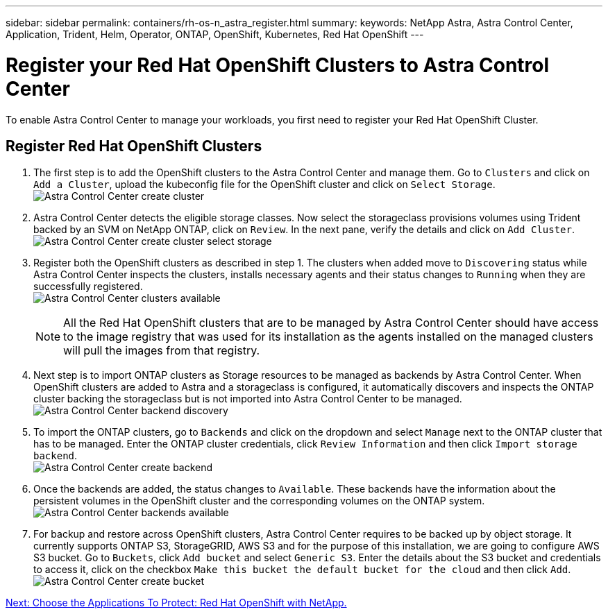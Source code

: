 ---
sidebar: sidebar
permalink: containers/rh-os-n_astra_register.html
summary:
keywords: NetApp Astra, Astra Control Center, Application, Trident, Helm, Operator, ONTAP, OpenShift, Kubernetes, Red Hat OpenShift
---

= Register your Red Hat OpenShift Clusters to Astra Control Center

:hardbreaks:
:nofooter:
:icons: font
:linkattrs:
:imagesdir: ./../media/

To enable Astra Control Center to manage your workloads, you first need to register your Red Hat OpenShift Cluster.

== Register Red Hat OpenShift Clusters

.	The first step is to add the OpenShift clusters to the Astra Control Center and manage them. Go to `Clusters` and click on `Add a Cluster`, upload the kubeconfig file for the OpenShift cluster and click on `Select Storage`.
image:redhat_openshift_image91.jpg[Astra Control Center create cluster]

. Astra Control Center detects the eligible storage classes. Now select the storageclass provisions volumes using Trident backed by an SVM on NetApp ONTAP, click on `Review`. In the next pane, verify the details and click on `Add Cluster`.
image:redhat_openshift_image92.jpg[Astra Control Center create cluster select storage]

.	Register both the OpenShift clusters as described in step 1. The clusters when added move to `Discovering` status while Astra Control Center inspects the clusters, installs necessary agents and their status changes to `Running` when they are successfully registered.
image:redhat_openshift_image93.jpg[Astra Control Center clusters available]
+
NOTE: All the Red Hat OpenShift clusters that are to be managed by Astra Control Center should have access to the image registry that was used for its installation as the agents installed on the managed clusters will pull the images from that registry.

.	Next step is to import ONTAP clusters as Storage resources to be managed as backends by Astra Control Center. When OpenShift clusters are added to Astra and a storageclass is configured, it automatically discovers and inspects the ONTAP cluster backing the storageclass but is not imported into Astra Control Center to be managed.
image:redhat_openshift_image94.jpg[Astra Control Center backend discovery]

.	To import the ONTAP clusters, go to `Backends` and click on the dropdown and select `Manage` next to the ONTAP cluster that has to be managed. Enter the ONTAP cluster credentials, click `Review Information` and then click `Import storage backend`.
image:redhat_openshift_image95.jpg[Astra Control Center create backend]

. Once the backends are added, the status changes to `Available`. These backends have the information about the persistent volumes in the OpenShift cluster and the corresponding volumes on the ONTAP system.
image:redhat_openshift_image96.jpg[Astra Control Center backends available]

.	For backup and restore across OpenShift clusters, Astra Control Center requires to be backed up by object storage. It currently supports ONTAP S3, StorageGRID, AWS S3 and for the purpose of this installation, we are going to configure AWS S3 bucket. Go to `Buckets`, click `Add bucket` and select `Generic S3`. Enter the details about the S3 bucket and credentials to access it, click on the checkbox `Make this bucket the default bucket for the cloud` and then click `Add`.
image:redhat_openshift_image97.jpg[Astra Control Center create bucket]



link:rh-os-n_astra_applications.html[Next: Choose the Applications To Protect: Red Hat OpenShift with NetApp.]
